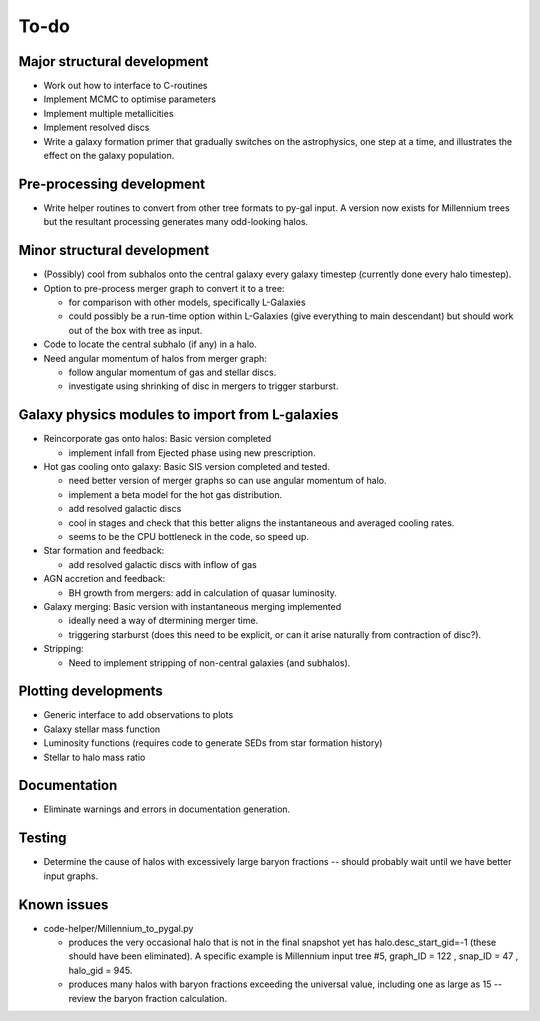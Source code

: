 To-do
=====

Major structural development
----------------------------

* Work out how to interface to C-routines
* Implement MCMC to optimise parameters
* Implement multiple metallicities
* Implement resolved discs
* Write a galaxy formation primer that gradually switches on the astrophysics, one step at a time, and illustrates the effect on the galaxy population.

Pre-processing development
--------------------------

* Write helper routines to convert from other tree formats to py-gal input.  A version now exists for Millennium trees but the resultant processing generates many odd-looking halos.

Minor structural development
----------------------------

* (Possibly) cool from subhalos onto the central galaxy every galaxy timestep (currently done every halo timestep).

* Option to pre-process merger graph to convert it to a tree:
  
  - for comparison with other models, specifically L-Galaxies
  - could possibly be a run-time option within L-Galaxies (give everything to main descendant) but should work out of the box with tree as input.
  
* Code to locate the central subhalo (if any) in a halo.

* Need angular momentum of halos from merger graph:

  - follow angular momentum of gas and stellar discs.
  - investigate using shrinking of disc in mergers to trigger starburst.

Galaxy physics modules to import from L-galaxies
------------------------------------------------

* Reincorporate gas onto halos:
  Basic version completed
  
  - implement infall from Ejected phase using new prescription.

* Hot gas cooling onto galaxy:
  Basic SIS version completed and tested.

  - need better version of merger graphs so can use angular momentum of halo.
  - implement a beta model for the hot gas distribution.
  - add resolved galactic discs
  - cool in stages and check that this better aligns the instantaneous and averaged cooling rates.
  - seems to be the CPU bottleneck in the code, so speed up.
  
* Star formation and feedback:
  
  - add resolved galactic discs with inflow of gas

* AGN accretion and feedback:
  
  - BH growth from mergers: add in calculation of quasar luminosity.
  
* Galaxy merging:
  Basic version with instantaneous merging implemented
  
  - ideally need a way of dtermining merger time.
  - triggering starburst (does this need to be explicit, or can it arise naturally from contraction of disc?).

* Stripping:

  - Need to implement stripping of non-central galaxies (and subhalos).

Plotting developments
---------------------

* Generic interface to add observations to plots
* Galaxy stellar mass function
* Luminosity functions (requires code to generate SEDs from star formation history)
* Stellar to halo mass ratio

Documentation
-------------

* Eliminate warnings and errors in documentation generation.

Testing
-------

* Determine the cause of halos with excessively large baryon fractions -- should probably wait until we have better input graphs.

Known issues
------------

* code-helper/Millennium_to_pygal.py

  - produces the very occasional halo that is not in the final snapshot yet has halo.desc_start_gid=-1 (these should have been eliminated).  A specific example is Millennium input tree #5, graph_ID = 122 , snap_ID = 47 , halo_gid = 945.

  - produces many halos with baryon fractions exceeding the universal value, including one as large as 15 -- review the baryon fraction calculation.
